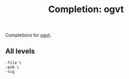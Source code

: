 #+TITLE: Completion: ogvt

Completions for [[https://pkg.go.dev/suah.dev/ogvt][ogvt]].

** All levels

#+begin_src ksh
	-file \
	-pub \
	-sig
#+end_src

